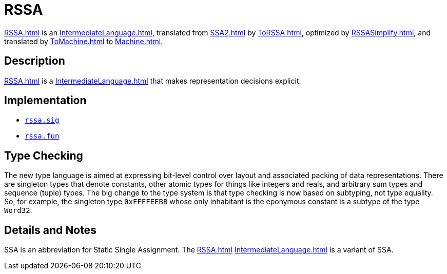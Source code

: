 = RSSA

<<RSSA#>> is an <<IntermediateLanguage#>>, translated from <<SSA2#>> by
<<ToRSSA#>>, optimized by <<RSSASimplify#>>, and translated by
<<ToMachine#>> to <<Machine#>>.

== Description

<<RSSA#>> is a <<IntermediateLanguage#>> that makes representation
decisions explicit.

== Implementation

* https://github.com/MLton/mlton/blob/master/mlton/backend/rssa.sig[`rssa.sig`]
* https://github.com/MLton/mlton/blob/master/mlton/backend/rssa.fun[`rssa.fun`]

== Type Checking

The new type language is aimed at expressing bit-level control over
layout and associated packing of data representations.  There are
singleton types that denote constants, other atomic types for things
like integers and reals, and arbitrary sum types and sequence (tuple)
types.  The big change to the type system is that type checking is now
based on subtyping, not type equality.  So, for example, the singleton
type `0xFFFFEEBB` whose only inhabitant is the eponymous constant is a
subtype of the type `Word32`.

== Details and Notes

SSA is an abbreviation for Static Single Assignment.  The <<RSSA#>>
<<IntermediateLanguage#>> is a variant of SSA.
